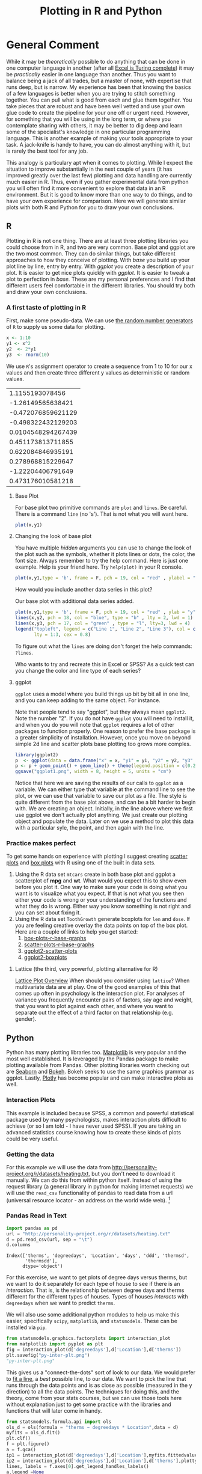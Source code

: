 #+Title: Plotting in R and Python
* General Comment
  While it may be /theoretically/ possible to do anything that can be done in one computer language in another (after all [[https://www.felienne.com/archives/2974][Excel is Turing complete]]) it may be /practically/ easier in one language than another.   Thus you want to balance being a jack of all trades, but a master of none, with expertise that runs deep, but is narrow. My experience has been that knowing the basics of a few languages is better when you are trying to stitch something together. You can pull what is good from each and glue them together. You take pieces that are robust and have been well vetted and use your own glue code to create the pipeline for your one off or urgent need. However, for something that you will be using in the long term, or where you contemplate sharing with others, it may be better to dig deep and learn some of the specialist's knowledge in one particular programming language. This is another example of making your tools appropriate to your task. A jack-knife is handy to have, you can do almost anything with it, but is rarely the best tool for any job.

  This analogy is particulary apt when it comes to plotting. While I expect the situation to improve substantially in the next couple of years (it has improved greatly over the last few) plotting and data handling are currently much easier in R. Thus, even if you gather experimental data from python you will often find it more convenient to explore that data in an R environment. But it is good to know more than one way to do things, and to have your own experience for comparison. Here we will generate similar plots with both R and Python for you to draw your own conclusions.
  
** R
   Plotting in R is not one thing. There are at least three plotting libraries you could choose from in R, and two are very common. Base plot and ggplot are the two most common. They can do similar things, but take different approaches to how they conceive of plotting. With /base/ you build up your plot line by line, entry by entry. With /ggplot/ you create a description of your plot. It is easier to get nice plots quickly with /ggplot/. It is easier to tweak a plot to perfection in /base./ These are my personal preferences and I find that different users feel comfortable in the different libraries. You should try both and draw your own conclusions.
*** A first taste of plotting in R
    First, make some pseudo-data. We can use [[https://www.math.csi.cuny.edu/Statistics/R/simpleR/stat007.html][the random number generators]] of ~R~ to supply us some data for plotting. 
    #+begin_src R :session *R363*
      x <- 1:10
      y1 <- x^2
      y2  <- 2*y1
      y3  <- rnorm(10)
    #+end_src
    We use ~R~'s assignment operator to create a sequence from 1 to 10 for our x values and then create three different y values as deterministic or random values.
    
    #+RESULTS:
    |    1.1155193078456 |
    |  -1.26149565638421 |
    | -0.472076859621129 |
    | -0.498322432129203 |
    | 0.0104548294267439 |
    |  0.451173813711855 |
    |  0.622084846935191 |
    |  0.278968815229647 |
    |  -1.22204406791649 |
    |  0.473176010581218 |

**** Base Plot
     For base plot two primitive commands are ~plot~ and ~lines~. Be careful. There is a command ~line~ (no 's'). That is not what you will want here.
     #+begin_src R :session *R363* :results file graphics replace :exports both :file "baseplot1.png"
     plot(x,y1)
     #+end_src




**** Changing the look of base plot
     You have multiple /hidden/ arguments you can use to change the look of the plot such as the symbols, whether it plots lines or dots, the color, the font size. Always remember to try the help command. Here is just one example. Help is your friend here. Try ~help(plot)~ in your R console. 

     #+begin_src R :session *R363* :results file graphics replace :file "baseplot2.png"
     plot(x,y1,type = 'b', frame = F, pch = 19, col = "red" , ylabel = "y", lty = 1, lwd = 3)
     #+end_src

     #+RESULTS:
     [[file:baseplot2.png]]

     How would you include another data series in this plot?

     #+Name: addlines
     #+Caption: Our base plot with additional data series added.
     #+begin_src R :session *R363* :results file graphics :exports both :file "baseplot3.png"
            plot(x,y1,type = 'b', frame = F, pch = 19, col = "red" , ylab = "y", lty = 1, lwd = 3)
            lines(x,y2, pch = 18, col = "blue", type = "b" , lty = 2, lwd = 1)
            lines(x,y3, pch = 17, col = "green" , type = "l", lty=3, lwd = 4)
            legend("topleft", legend = c("Line 1", "Line 2", "Line 3"), col = c("red","blue","green"),
                   lty = 1:3, cex = 0.8)
    #+end_src

    To figure out what the ~lines~ are doing don't forget the help commands: ~?lines~.
     #+RESULTS: addlines
     [[file:baseplot3.png]]
     Who wants to try and recreate this in Excel or SPSS? As a quick test can you change the color and line type of each series?

**** ggplot
     =ggplot= uses a model where you build things up  bit by bit all in one line, and you can keep adding to the same object. For instance. 
     
     Note that people tend to say "ggplot", but they always mean =ggplot2=. Note the number "2". If you do not have ~ggplot~ you will need to install it, and when you do you will note that ~ggplot~ requires a lot of other packages to function properly. One reason to prefer the base package is a greater simplicity of installation. However, once you move on beyond simple 2d line and scatter plots base plotting too grows more comples.
     
     #+begin_src R :session *R363* :results file replace graphics :exports both :file "ggplot1.png" 
       library(ggplot2)
       p  <- ggplot(data = data.frame("x" = x, "y1" = y1, "y2" = y2, "y3" = y3), aes(x = x, y = y1, col= 'r'))
       p <- p + geom_point() + geom_line() + theme(legend.position = c(0.2,0.65)) + geom_line(aes(x=x,y=y2, col = "blue")) + geom_line(aes(y=y3,col = "green"))
       ggsave("ggplot1.png", width = 8, height = 5, units = "cm") 
     #+end_src

     Notice that here we are saving the results of our calls to ~ggplot~ as a variable. We can either type that variable at the command line to see the plot, or we can use that variable to save our plot as a file. The style is quite different from the base plot above, and can be a bit harder to begin with. We are creating an object. Initially, in the line above where we first use ggplot we don't actually plot anything. We just create our plotting object and populate the data. Later on we use a method to plot this data with a particular syle, the point, and then again with the line.
     
     #+RESULTS:
     [[file:ggplot1.png]]
*** Practice makes perfect
    To get some hands on experience with plotting I suggest creating [[https://en.wikipedia.org/wiki/Scatter_plot][scatter plots]] and [[https://en.wikipedia.org/wiki/Box_plot][box plots]] with R using one of the built in data sets. 
    1. Using the R data set ~mtcars~ create in both base plot and ggplot a scatterplot of *mpg* and *wt*. What would you expect this to show even before you plot it. One way to make sure your code is doing what you want is to visualize what you expect. If that is not what you see then either your code is wrong or your understanding of the functions and what they do is wrong. Either way you know something is not right and you can set about fixing it. 
    2. Using the R data set ~ToothGrowth~ generate boxplots for ~len~ and ~dose~. If you are feeling creative overlay the data points on top of the box plot.
       Here are a couple of links to help you get started:
       1. [[http://www.sthda.com/english/wiki/box-plots-r-base-graphs][box-plots-r-base-graphs]]
       2. [[http://www.sthda.com/english/wiki/scatter-plots-r-base-graphs][scatter-plots-r-base-graphs]]
       3. [[http://www.sthda.com/english/wiki/qplot-quick-plot-with-ggplot2-r-software-and-data-visualization#scatter-plots][ggplot2-scatter-plots]]
       4. [[http://www.sthda.com/english/wiki/ggplot2-box-plot-quick-start-guide-r-software-and-data-visualization][ggplot2-boxplots]]
**** Lattice (the third, very powerful, plotting alternative for R)
     [[https://stat.ethz.ch/R-manual/R-devel/library/lattice/html/Lattice.html][Lattice Plot Overview]]
     When should you consider using ~lattice~? When multivariate data are at play. One of the good examples of this that comes up often in psychology is the interaction plot. For analyses of variance you frequently encounter pairs of factors, say age and weight, that you want to plot against each other, and where you want to separate out the effect of a third factor on that relationship (e.g. gender). 

** Python
   Python has many plotting libraries too. [[https://matplotlib.org/][Matplotlib]] is very popular and the most well established. It is leveraged by the Pandas package to make plotting available from Pandas. Other plotting libraries worth checking out are [[https://seaborn.pydata.org/][Seaborn]] and [[https://docs.bokeh.org/en/latest/][Bokeh]]. Bokeh seeks to use the same graphics grammar as ggplot. Lastly, [[https://plotly.com/python/][Plotly]] has become popular and can make interactive plots as well.
   
*** Interaction Plots
    This example is included because SPSS, a common and powerful statistical package used by many psychologists, makes interaction plots difficult to achieve (or so I am told - I have never used SPSS). If you are taking an advanced statistics course knowing how to create these kinds of plots could be very useful. 
*** Getting the data
    For this example we will use the data from [[http://personality-project.org/r/datasets/heating.txt]], but you don't need to download it manually. We can do this from within python itself. Instead of using the request library (a general library in python for making internet requests) we will use the ~read_csv~ functionality of pandas to read data from a url (universal resource locator - an address on the world wide web). [fn:1]

*** Pandas Read in Text
    #+begin_src python :session *P363* 
      import pandas as pd
      url = "http://personality-project.org/r/datasets/heating.txt"
      d = pd.read_csv(url, sep = "\t")
      d.columns
    #+end_src

    #+RESULTS:
    : Index(['therms', 'degreedays', 'Location', 'days', 'ddd', 'thermsd',
    :        'thermsdd'],
    :       dtype='object')

    For this exercise, we want to get plots of degree days versus therms, but we want to do it separately for each type of house to see if there is an /interaction/. That is, is the relationship between degree days and therms different for the different types of houses. Types of houses /interacts/ with ~degreedays~ when we want to predict ~therms~. 

     We will also use some additional python modules to help us make this easier, specifically ~scipy~, ~matplotlib~, and ~statsmodels~. These can be installed via ~pip~.

     #+begin_src python :session *P363* :results value file :exports both
       from statsmodels.graphics.factorplots import interaction_plot
       from matplotlib import pyplot as plt
       fig = interaction_plot(d['degreedays'],d['Location'],d['therms'])
       plt.savefig("py-inter-plt.png")
       "py-inter-plt.png"
     #+end_src

     #+RESULTS:
     [[file:py-inter-plt.png]]


     This gives us a "connect-the-dots" sort of look to our data. We would prefer to [[https://en.wikipedia.org/wiki/Linear_least_squares][fit a line]], a /best/ possible line, to our data. We want to pick the line that runs through the data points and is as close as possible (measured in the y direction) to all the data points. The techniques for doing this, and the theory, come from your stats courses, but we can use those tools here without explanation just to get some practice with the libraries and functions that will later come in handy. 

     #+begin_src python :session *P363* :results value file :exports both
       from statsmodels.formula.api import ols
       ols_d = ols(formula = "therms ~ degreedays * Location",data = d)
       myfits = ols_d.fit()
       plt.clf()
       f = plt.figure()
       a = f.gca()
       ip1 = interaction_plot(d['degreedays'],d['Location'],myfits.fittedvalues,plottype="line",ax = a)
       ip2 = interaction_plot(d['degreedays'],d['Location'],d['therms'],plottype='scatter',ax = a)
       lines, labels = f.axes[0].get_legend_handles_labels()
       a.legend_=None
       f.legend(lines[0:3], labels[0:3], loc = 'upper left',bbox_to_anchor=(0.15,0.85))
       plt.savefig("py-inter-fit-plt.png")
       "py-inter-fit-plt.png"
     #+end_src

     #+RESULTS:
     [[file:py-inter-fit-plt.png]]
     Note that figuring out how to get the legend only for the plot with the lines and not a redundant legend for the scatterplot, and to place it properly took me about an hour. This is not as easy a system to get started in as the ~R~ commands are. 

     
* Assessment
  The [[file:~/warehouse/sdcard/gitRepos/Intro2Computing4Psychology/assessments/plottingRandPyAssessment.org][assessment]] will ask you to reverse the above. Create the R plots with Pandas and the Interaction plot with R.

* Footnotes

[fn:1] Notice that in this file we will execute both R code and Python code mixed with text. We will run  separate sessions of R and python that allow us to mix and share variables within the code blocks for each language.
     
 
